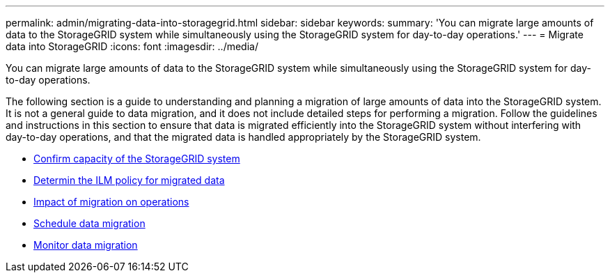 ---
permalink: admin/migrating-data-into-storagegrid.html
sidebar: sidebar
keywords:
summary: 'You can migrate large amounts of data to the StorageGRID system while simultaneously using the StorageGRID system for day-to-day operations.'
---
= Migrate data into StorageGRID
:icons: font
:imagesdir: ../media/

[.lead]
You can migrate large amounts of data to the StorageGRID system while simultaneously using the StorageGRID system for day-to-day operations.

The following section is a guide to understanding and planning a migration of large amounts of data into the StorageGRID system. It is not a general guide to data migration, and it does not include detailed steps for performing a migration. Follow the guidelines and instructions in this section to ensure that data is migrated efficiently into the StorageGRID system without interfering with day-to-day operations, and that the migrated data is handled appropriately by the StorageGRID system.

* xref:confirming-capacity-of-storagegrid-system.adoc[Confirm capacity of the StorageGRID system]
* xref:determining-ilm-policy-for-migrated-data.adoc[Determin the ILM policy for migrated data]
* xref:impact-of-migration-on-operations.adoc[Impact of migration on operations]
* xref:scheduling-data-migration.adoc[Schedule data migration]
* xref:monitoring-data-migration.adoc[Monitor data migration]
